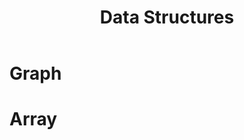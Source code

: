 :PROPERTIES:
:ID:       fe4d7973-c9f3-4580-801c-11ab0b8517d6
:END:
#+title: Data Structures

* Graph
:PROPERTIES:
:ID:       325718c7-b0c0-4d6d-a7e5-11a2d4261534
:END:
* Array
:PROPERTIES:
:ID:       e7735b79-df08-434e-9a38-7b098df99b9f
:END:

